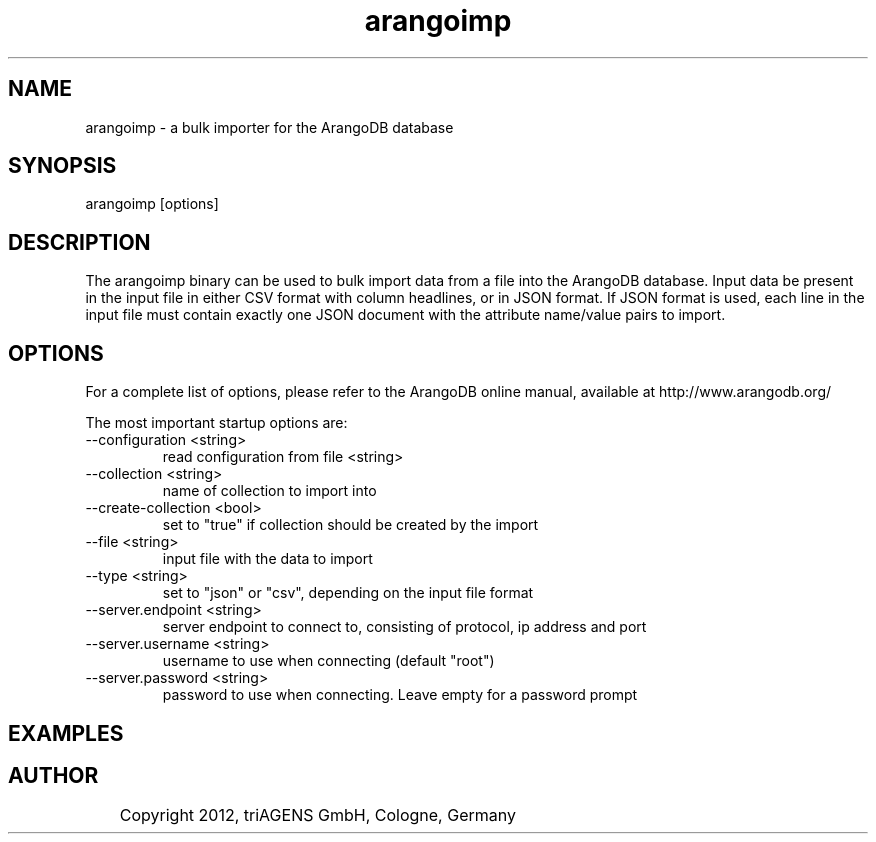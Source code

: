 .TH arangoimp 1 "Mo 3. Sep 13:44:52 CEST 2012" "" "ArangoDB"
.SH NAME
arangoimp - a bulk importer for the ArangoDB database
.SH SYNOPSIS
arangoimp [options] 
.SH DESCRIPTION
The arangoimp binary can be used to bulk import data from a file into the
ArangoDB database. Input data be present in the input file in either CSV
format with column headlines, or in JSON format. If JSON format is used,
each line in the input file must contain exactly one JSON document with 
the attribute name/value pairs to import.
.SH OPTIONS
For a complete list of options, please refer to the ArangoDB
online manual, available at http://www.arangodb.org/

The most important startup options are:

.IP "--configuration <string>"
read configuration from file <string> 
.IP "--collection <string>"
name of collection to import into 
.IP "--create-collection <bool>"
set to "true" if collection should be created by the import 
.IP "--file <string>"
input file with the data to import 
.IP "--type <string>"
set to "json" or "csv", depending on the input file format 
.IP "--server.endpoint <string>"
server endpoint to connect to, consisting of protocol, ip address and port 
.IP "--server.username <string>"
username to use when connecting (default "root") 
.IP "--server.password <string>"
password to use when connecting. Leave empty for a password prompt 
.SH EXAMPLES

.SH AUTHOR
	    Copyright 2012, triAGENS GmbH, Cologne, Germany
